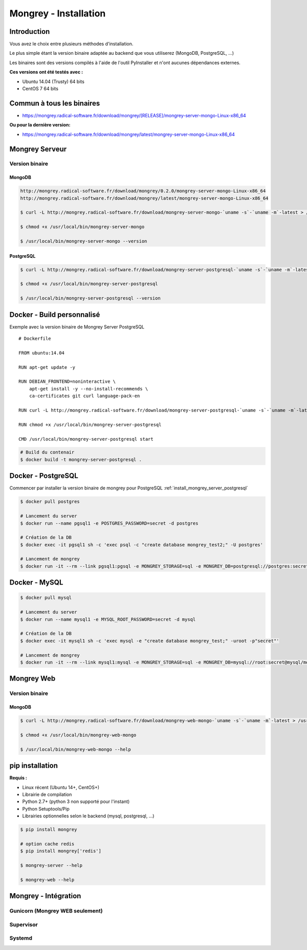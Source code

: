 .. _install:

**********************
Mongrey - Installation
**********************

Introduction
************

Vous avez le choix entre plusieurs méthodes d'installation.

Le plus simple étant la version binaire adaptée au backend que vous utiliserez (MongoDB, PostgreSQL, ...)

Les binaires sont des versions compilés à l'aide de l'outil PyInstaller et n'ont aucunes dépendances externes.

**Ces versions ont été testés avec :**

- Ubuntu 14.04 (Trusty) 64 bits 
- CentOS 7 64 bits

Commun à tous les binaires
**************************

- https://mongrey.radical-software.fr/download/mongrey/[RELEASE]/mongrey-server-mongo-Linux-x86_64

**Ou pour la dernière version:**

- https://mongrey.radical-software.fr/download/mongrey/latest/mongrey-server-mongo-Linux-x86_64

Mongrey Serveur
***************

Version binaire
===============

MongoDB
-------

.. code:: bash

    http://mongrey.radical-software.fr/download/mongrey/0.2.0/mongrey-server-mongo-Linux-x86_64
    http://mongrey.radical-software.fr/download/mongrey/latest/mongrey-server-mongo-Linux-x86_64

    $ curl -L http://mongrey.radical-software.fr/download/mongrey-server-mongo-`uname -s`-`uname -m`-latest > /usr/local/bin/mongrey-server-mongo
    
    $ chmod +x /usr/local/bin/mongrey-server-mongo
    
    $ /usr/local/bin/mongrey-server-mongo --version    

.. _`install_mongrey_server_postgresql`:

PostgreSQL
----------

.. code:: bash

    $ curl -L http://mongrey.radical-software.fr/download/mongrey-server-postgresql-`uname -s`-`uname -m`-latest > /usr/local/bin/mongrey-server-postgresql
    
    $ chmod +x /usr/local/bin/mongrey-server-postgresql
    
    $ /usr/local/bin/mongrey-server-postgresql --version    

Docker - Build personnalisé
***************************

Exemple avec la version binaire de Mongrey Server PostgreSQL

::

    # Dockerfile
    
    FROM ubuntu:14.04
    
    RUN apt-get update -y

    RUN DEBIAN_FRONTEND=noninteractive \
        apt-get install -y --no-install-recommends \
        ca-certificates git curl language-pack-en
    
    RUN curl -L http://mongrey.radical-software.fr/download/mongrey-server-postgresql-`uname -s`-`uname -m`-latest > /usr/local/bin/mongrey-server-postgresql
    
    RUN chmod +x /usr/local/bin/mongrey-server-postgresql
    
    CMD /usr/local/bin/mongrey-server-postgresql start    

.. code:: bash
    
    # Build du contenair
    $ docker build -t mongrey-server-postgresql .
        


Docker - PostgreSQL
*******************

Commencer par installer la version binaire de mongrey pour PostgreSQL :ref:`install_mongrey_server_postgresql`

.. code:: bash

    $ docker pull postgres

    # Lancement du server
    $ docker run --name pgsql1 -e POSTGRES_PASSWORD=secret -d postgres
    
    # Création de la DB
    $ docker exec -it pgsql1 sh -c 'exec psql -c "create database mongrey_test2;" -U postgres'

    # Lancement de mongrey
    $ docker run -it --rm --link pgsql1:pgsql -e MONGREY_STORAGE=sql -e MONGREY_DB=postgresql://postgres:secret@pgsql/mongrey_test -e MONGREY_HOST=0.0.0.0 -e MONGREY_PORT=9999 -p 127.0.0.1:9997:9999 -v /usr/local/bin/mongrey-server-postgresql:/usr/local/bin/mongrey-server-postgresql ubuntu:14.04 /usr/local/bin/mongrey-server-postgresql start
    
Docker - MySQL
**************

.. code:: bash

    $ docker pull mysql

    # Lancement du server
    $ docker run --name mysql1 -e MYSQL_ROOT_PASSWORD=secret -d mysql
    
    # Création de la DB
    $ docker exec -it mysql1 sh -c 'exec mysql -e "create database mongrey_test;" -uroot -p"secret"'    
    
    # Lancement de mongrey
    $ docker run -it --rm --link mysql1:mysql -e MONGREY_STORAGE=sql -e MONGREY_DB=mysql://root:secret@mysql/mongrey_test -e MONGREY_HOST=0.0.0.0 -e MONGREY_PORT=9999 -p 127.0.0.1:9997:9999 -v `pwd`/dist:/dist ubuntu:14.04 /dist/mongrey-server-mysql-Linux-x86_64 start


Mongrey Web
***********

Version binaire
===============

MongoDB
-------

.. code:: bash

    $ curl -L http://mongrey.radical-software.fr/download/mongrey-web-mongo-`uname -s`-`uname -m`-latest > /usr/local/bin/mongrey-web-mongo
    
    $ chmod +x /usr/local/bin/mongrey-web-mongo
    
    $ /usr/local/bin/mongrey-web-mongo --help    

pip installation
****************

**Requis :**

- Linux récent (Ubuntu 14+, CentOS+)
- Librairie de compilation
- Python 2.7+ (python 3 non supporté pour l'instant)
- Python Setuptools/Pip
- Librairies optionnelles selon le backend (mysql, postgresql, ...)

.. code:: bash

    $ pip install mongrey
    
    # option cache redis
    $ pip install mongrey['redis']
    
    $ mongrey-server --help
    
    $ mongrey-web --help
    
Mongrey - Intégration
*********************

Gunicorn (Mongrey WEB seulement)
================================

Supervisor
==========

Systemd
=======
    

